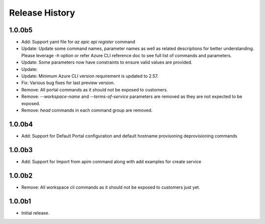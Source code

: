 .. :changelog:

Release History
===============

1.0.0b5
+++++
* Add: Support yaml file for `az apic api register` command
* Update: Update some command names, parameter names as well as related descriptions for better understanding. Please leverage `-h` option or refer Azure CLI reference doc to see full list of commands and parameters.
* Update: Some parameters now have constraints to ensure valid values are provided.
* Update: 
* Update: Minimum Azure CLI version requirement is updated to 2.57.
* Fix: Various bug fixes for last preview version.
* Remove: All portal commands as it should not be exposed to customers.
* Remove: `--workspace-name` and `--terms-of-service` parameters are removed as they are not expected to be exposed.
* Remove: `head` commands in each command group are removed.

1.0.0b4
+++++
* Add: Support for Default Portal configuration and default hostname provisoning deprovisioning commands

1.0.0b3
+++++
* Add: Support for Import from apim command along with add examples for create service

1.0.0b2
++++++
* Remove: All workspace cli commands as it should not be exposed to customers just yet.

1.0.0b1
++++++
* Initial release.